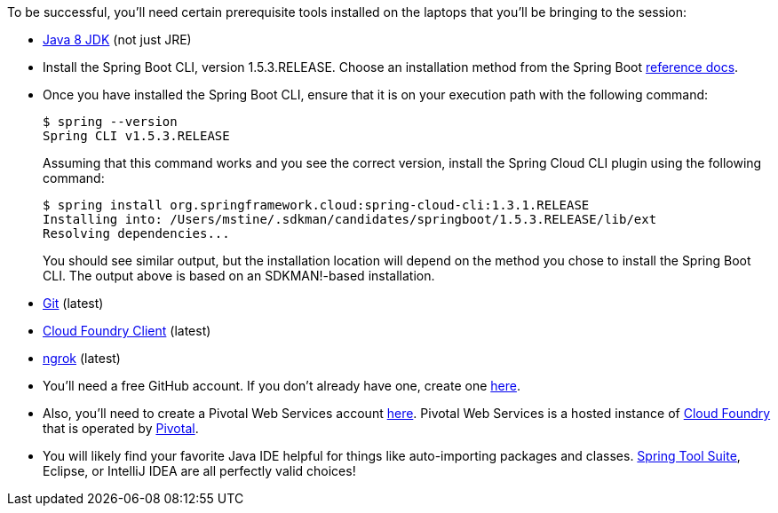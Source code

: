 To be successful, you'll need certain prerequisite tools installed on the laptops that you'll be bringing to the session:

- http://www.oracle.com/technetwork/java/javase/downloads/jdk8-downloads-2133151.html[Java 8 JDK] (not just JRE)

- Install the Spring Boot CLI, version 1.5.3.RELEASE. Choose an installation method from the Spring Boot https://docs.spring.io/spring-boot/docs/current/reference/htmlsingle/#getting-started-installing-the-cli[reference docs].

- Once you have installed the Spring Boot CLI, ensure that it is on your execution path with the following command:
+
----
$ spring --version
Spring CLI v1.5.3.RELEASE
----
+
Assuming that this command works and you see the correct version, install the Spring Cloud CLI plugin using the following command:
+
----
$ spring install org.springframework.cloud:spring-cloud-cli:1.3.1.RELEASE
Installing into: /Users/mstine/.sdkman/candidates/springboot/1.5.3.RELEASE/lib/ext
Resolving dependencies...
----
+
You should see similar output, but the installation location will depend on the method you chose to install the Spring Boot CLI. The output above is based on an SDKMAN!-based installation.

- https://git-scm.com/downloads[Git] (latest)
- https://github.com/cloudfoundry/cli/releases[Cloud Foundry Client] (latest)
- https://ngrok.com/download[ngrok] (latest)

- You'll need a free GitHub account. If you don't already have one, create one https://github.com/join[here].

- Also, you'll need to create a Pivotal Web Services account https://console.run.pivotal.io/register[here].
Pivotal Web Services is a hosted instance of http://cloudfoundry.org[Cloud Foundry] that is operated by http://pivotal.io[Pivotal].

- You will likely find your favorite Java IDE helpful for things like auto-importing packages and classes. https://spring.io/tools[Spring Tool Suite], Eclipse, or IntelliJ IDEA are all perfectly valid choices!
